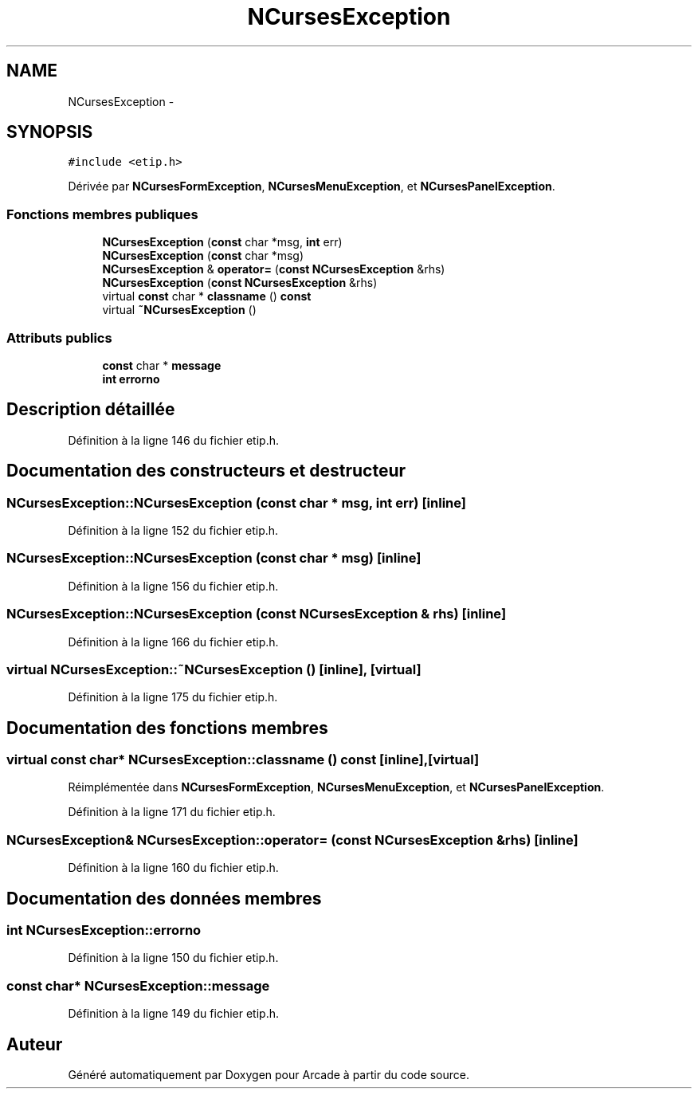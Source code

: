 .TH "NCursesException" 3 "Jeudi 31 Mars 2016" "Version 1" "Arcade" \" -*- nroff -*-
.ad l
.nh
.SH NAME
NCursesException \- 
.SH SYNOPSIS
.br
.PP
.PP
\fC#include <etip\&.h>\fP
.PP
Dérivée par \fBNCursesFormException\fP, \fBNCursesMenuException\fP, et \fBNCursesPanelException\fP\&.
.SS "Fonctions membres publiques"

.in +1c
.ti -1c
.RI "\fBNCursesException\fP (\fBconst\fP char *msg, \fBint\fP err)"
.br
.ti -1c
.RI "\fBNCursesException\fP (\fBconst\fP char *msg)"
.br
.ti -1c
.RI "\fBNCursesException\fP & \fBoperator=\fP (\fBconst\fP \fBNCursesException\fP &rhs)"
.br
.ti -1c
.RI "\fBNCursesException\fP (\fBconst\fP \fBNCursesException\fP &rhs)"
.br
.ti -1c
.RI "virtual \fBconst\fP char * \fBclassname\fP () \fBconst\fP "
.br
.ti -1c
.RI "virtual \fB~NCursesException\fP ()"
.br
.in -1c
.SS "Attributs publics"

.in +1c
.ti -1c
.RI "\fBconst\fP char * \fBmessage\fP"
.br
.ti -1c
.RI "\fBint\fP \fBerrorno\fP"
.br
.in -1c
.SH "Description détaillée"
.PP 
Définition à la ligne 146 du fichier etip\&.h\&.
.SH "Documentation des constructeurs et destructeur"
.PP 
.SS "NCursesException::NCursesException (\fBconst\fP char * msg, \fBint\fP err)\fC [inline]\fP"

.PP
Définition à la ligne 152 du fichier etip\&.h\&.
.SS "NCursesException::NCursesException (\fBconst\fP char * msg)\fC [inline]\fP"

.PP
Définition à la ligne 156 du fichier etip\&.h\&.
.SS "NCursesException::NCursesException (\fBconst\fP \fBNCursesException\fP & rhs)\fC [inline]\fP"

.PP
Définition à la ligne 166 du fichier etip\&.h\&.
.SS "virtual NCursesException::~NCursesException ()\fC [inline]\fP, \fC [virtual]\fP"

.PP
Définition à la ligne 175 du fichier etip\&.h\&.
.SH "Documentation des fonctions membres"
.PP 
.SS "virtual \fBconst\fP char* NCursesException::classname () const\fC [inline]\fP, \fC [virtual]\fP"

.PP
Réimplémentée dans \fBNCursesFormException\fP, \fBNCursesMenuException\fP, et \fBNCursesPanelException\fP\&.
.PP
Définition à la ligne 171 du fichier etip\&.h\&.
.SS "\fBNCursesException\fP& NCursesException::operator= (\fBconst\fP \fBNCursesException\fP & rhs)\fC [inline]\fP"

.PP
Définition à la ligne 160 du fichier etip\&.h\&.
.SH "Documentation des données membres"
.PP 
.SS "\fBint\fP NCursesException::errorno"

.PP
Définition à la ligne 150 du fichier etip\&.h\&.
.SS "\fBconst\fP char* NCursesException::message"

.PP
Définition à la ligne 149 du fichier etip\&.h\&.

.SH "Auteur"
.PP 
Généré automatiquement par Doxygen pour Arcade à partir du code source\&.
